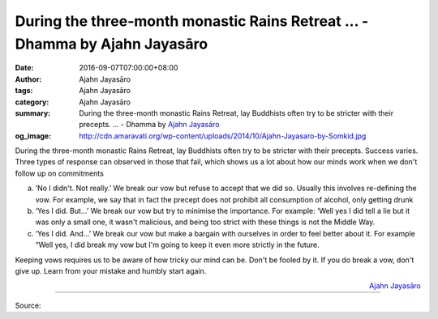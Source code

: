 During the three-month monastic Rains Retreat ... - Dhamma by Ajahn Jayasāro
############################################################################

:date: 2016-09-07T07:00:00+08:00
:author: Ajahn Jayasāro
:tags: Ajahn Jayasāro
:category: Ajahn Jayasāro
:summary: During the three-month monastic Rains Retreat, lay Buddhists often try to be stricter with their precepts. ...
          - Dhamma by `Ajahn Jayasāro`_
:og_image: http://cdn.amaravati.org/wp-content/uploads/2014/10/Ajahn-Jayasaro-by-Somkid.jpg

During the three-month monastic Rains Retreat, lay Buddhists often try to be
stricter with their precepts. Success varies.
Three types of response can observed in those that fail, which shows us a lot
about how our minds work when we don't follow up on commitments

a) ‘No I didn't. Not really.’
   We break our vow but refuse to accept that we did so. Usually this involves
   re-defining the vow. For example, we say that in fact the precept does not
   prohibit all consumption of alcohol, only getting drunk

b) ‘Yes I did. But...’
   We break our vow but try to minimise the importance. For example: ‘Well yes I
   did tell a lie but it was only a small one, it wasn't malicious, and being
   too strict with these things is not the Middle Way.

c) ‘Yes I did. And...’
   We break our vow but make a bargain with ourselves in order to feel better
   about it. For example “Well yes, I did break my vow but I'm going to keep it
   even more strictly in the future.

Keeping vows requires us to be aware of how tricky our mind can be. Don't be
fooled by it. If you do break a vow, don't give up. Learn from your mistake and
humbly start again.

.. container:: align-right

  `Ajahn Jayasāro`_

.. image:: https://scontent.fkhh1-2.fna.fbcdn.net/v/t1.0-9/14199720_978946425547377_6125140579781016377_n.jpg?oh=b5f3743c0e2dcf939b126c10f757a13d&oe=5AE9BC9E
   :align: center
   :alt: During the three-month monastic Rains Retreat

----

Source:

.. raw:: html

  <iframe src="https://www.facebook.com/plugins/post.php?href=https%3A%2F%2Fwww.facebook.com%2Fjayasaro.panyaprateep.org%2Fposts%2F978946425547377%3A0" width="auto" height="502" style="border:none;overflow:hidden" scrolling="no" frameborder="0" allowTransparency="true"></iframe>

.. _Ajahn Jayasāro: http://www.amaravati.org/biographies/ajahn-jayasaro/
